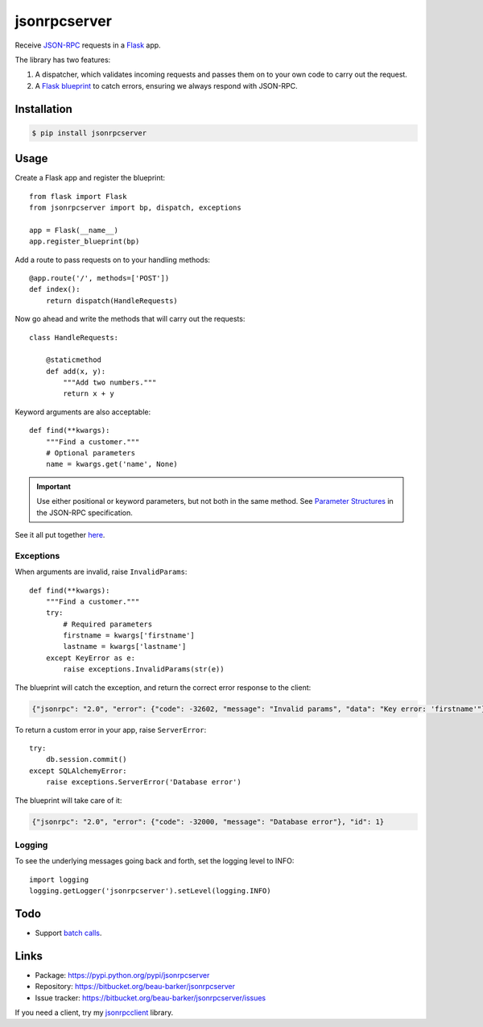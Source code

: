jsonrpcserver
=============

Receive `JSON-RPC <http://www.jsonrpc.org/>`_ requests in a `Flask
<http://flask.pocoo.org/>`_ app.

The library has two features:

#. A dispatcher, which validates incoming requests and passes them on to your
   own code to carry out the request.

#. A `Flask blueprint <http://flask.pocoo.org/docs/0.10/blueprints/>`_ to catch
   errors, ensuring we always respond with JSON-RPC.

Installation
------------

.. code-block:: sh

    $ pip install jsonrpcserver

Usage
-----

Create a Flask app and register the blueprint::

    from flask import Flask
    from jsonrpcserver import bp, dispatch, exceptions

    app = Flask(__name__)
    app.register_blueprint(bp)

Add a route to pass requests on to your handling methods::

    @app.route('/', methods=['POST'])
    def index():
        return dispatch(HandleRequests)

Now go ahead and write the methods that will carry out the requests::

    class HandleRequests:

        @staticmethod
        def add(x, y):
            """Add two numbers."""
            return x + y

Keyword arguments are also acceptable::

    def find(**kwargs):
        """Find a customer."""
        # Optional parameters
        name = kwargs.get('name', None)

.. important::

    Use either positional or keyword parameters, but not both in the same
    method. See `Parameter Structures
    <http://www.jsonrpc.org/specification#parameter_structures>`_ in the
    JSON-RPC specification.

See it all put together `here
<https://bitbucket.org/beau-barker/jsonrpcserver/src/tip/run.py>`_.

Exceptions
^^^^^^^^^^

When arguments are invalid, raise ``InvalidParams``::

    def find(**kwargs):
        """Find a customer."""
        try:
            # Required parameters
            firstname = kwargs['firstname']
            lastname = kwargs['lastname']
        except KeyError as e:
            raise exceptions.InvalidParams(str(e))

The blueprint will catch the exception, and return the correct error response
to the client:

.. code-block:: javascript

    {"jsonrpc": "2.0", "error": {"code": -32602, "message": "Invalid params", "data": "Key error: 'firstname'"}, "id": 1}

To return a custom error in your app, raise ``ServerError``::

    try:
        db.session.commit()
    except SQLAlchemyError:
        raise exceptions.ServerError('Database error')

The blueprint will take care of it:

.. code-block:: javascript

    {"jsonrpc": "2.0", "error": {"code": -32000, "message": "Database error"}, "id": 1}


Logging
^^^^^^^

To see the underlying messages going back and forth, set the logging level
to INFO::

    import logging
    logging.getLogger('jsonrpcserver').setLevel(logging.INFO)

Todo
----

* Support `batch calls <http://www.jsonrpc.org/specification#batch>`_.

Links
-----

* Package: https://pypi.python.org/pypi/jsonrpcserver
* Repository: https://bitbucket.org/beau-barker/jsonrpcserver
* Issue tracker: https://bitbucket.org/beau-barker/jsonrpcserver/issues

If you need a client, try my `jsonrpcclient
<https://jsonrpcclient.readthedocs.org/>`_ library.
